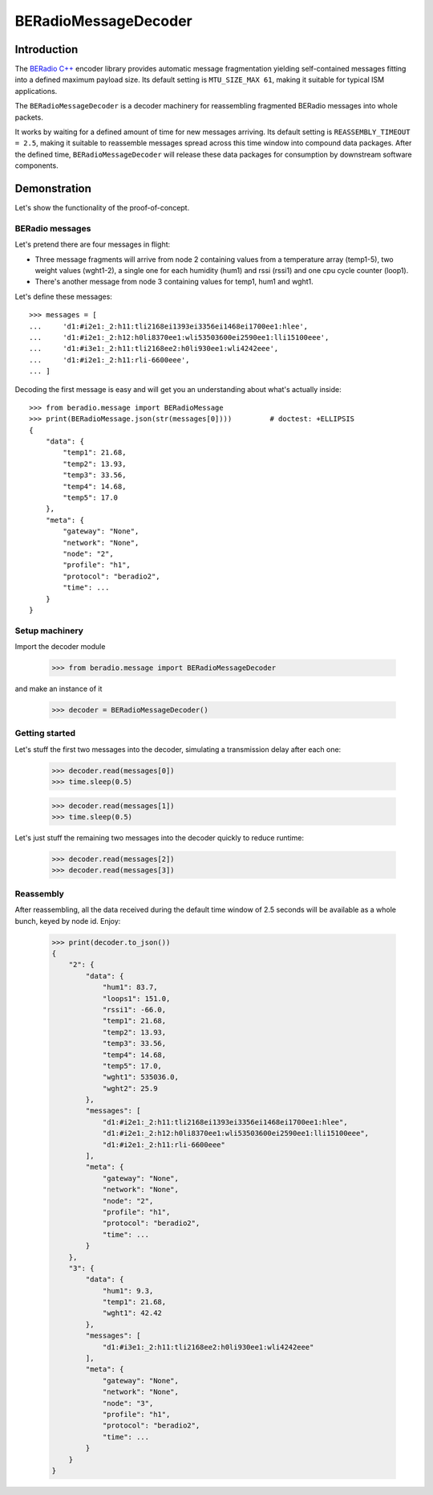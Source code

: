 #####################
BERadioMessageDecoder
#####################


************
Introduction
************
The `BERadio C++`_ encoder library provides automatic message fragmentation
yielding self-contained messages fitting into a defined maximum payload size.
Its default setting is ``MTU_SIZE_MAX 61``, making it suitable for typical ISM
applications.

The ``BERadioMessageDecoder`` is a decoder machinery for reassembling
fragmented BERadio messages into whole packets.

It works by waiting for a defined amount of time for new messages arriving.
Its default setting is ``REASSEMBLY_TIMEOUT = 2.5``, making it suitable to
reassemble messages spread across this time window into compound data packages.
After the defined time, ``BERadioMessageDecoder`` will release these
data packages for consumption by downstream software components.

.. _BERadio C++: https://hiveeyes.org/docs/arduino/BERadio/README.html



*************
Demonstration
*************
Let's show the functionality of the proof-of-concept.

.. highlight:: python


BERadio messages
================

Let's pretend there are four messages in flight:

- Three message fragments will arrive from node 2 containing values
  from a temperature array (temp1-5), two weight values (wght1-2),
  a single one for each humidity (hum1) and rssi (rssi1) and one
  cpu cycle counter (loop1).
- There's another message from node 3 containing values for
  temp1, hum1 and wght1.

Let's define these messages::

    >>> messages = [
    ...     'd1:#i2e1:_2:h11:tli2168ei1393ei3356ei1468ei1700ee1:hlee',
    ...     'd1:#i2e1:_2:h12:h0li8370ee1:wli53503600ei2590ee1:lli15100eee',
    ...     'd1:#i3e1:_2:h11:tli2168ee2:h0li930ee1:wli4242eee',
    ...     'd1:#i2e1:_2:h11:rli-6600eee',
    ... ]

Decoding the first message is easy and will get you an
understanding about what's actually inside::

    >>> from beradio.message import BERadioMessage
    >>> print(BERadioMessage.json(str(messages[0])))         # doctest: +ELLIPSIS
    {
        "data": {
            "temp1": 21.68,
            "temp2": 13.93,
            "temp3": 33.56,
            "temp4": 14.68,
            "temp5": 17.0
        },
        "meta": {
            "gateway": "None",
            "network": "None",
            "node": "2",
            "profile": "h1",
            "protocol": "beradio2",
            "time": ...
        }
    }


Setup machinery
===============

.. testsetup::

    >>> import time

Import the decoder module

    >>> from beradio.message import BERadioMessageDecoder

and make an instance of it

    >>> decoder = BERadioMessageDecoder()


Getting started
===============
Let's stuff the first two messages into the decoder,
simulating a transmission delay after each one:

    >>> decoder.read(messages[0])
    >>> time.sleep(0.5)

    >>> decoder.read(messages[1])
    >>> time.sleep(0.5)

Let's just stuff the remaining two messages into the decoder quickly to reduce runtime:

    >>> decoder.read(messages[2])
    >>> decoder.read(messages[3])


Reassembly
==========
After reassembling, all the data received during the default
time window of 2.5 seconds will be available as a whole bunch,
keyed by node id. Enjoy:

    >>> print(decoder.to_json())
    {
        "2": {
            "data": {
                "hum1": 83.7,
                "loops1": 151.0,
                "rssi1": -66.0,
                "temp1": 21.68,
                "temp2": 13.93,
                "temp3": 33.56,
                "temp4": 14.68,
                "temp5": 17.0,
                "wght1": 535036.0,
                "wght2": 25.9
            },
            "messages": [
                "d1:#i2e1:_2:h11:tli2168ei1393ei3356ei1468ei1700ee1:hlee",
                "d1:#i2e1:_2:h12:h0li8370ee1:wli53503600ei2590ee1:lli15100eee",
                "d1:#i2e1:_2:h11:rli-6600eee"
            ],
            "meta": {
                "gateway": "None",
                "network": "None",
                "node": "2",
                "profile": "h1",
                "protocol": "beradio2",
                "time": ...
            }
        },
        "3": {
            "data": {
                "hum1": 9.3,
                "temp1": 21.68,
                "wght1": 42.42
            },
            "messages": [
                "d1:#i3e1:_2:h11:tli2168ee2:h0li930ee1:wli4242eee"
            ],
            "meta": {
                "gateway": "None",
                "network": "None",
                "node": "3",
                "profile": "h1",
                "protocol": "beradio2",
                "time": ...
            }
        }
    }
